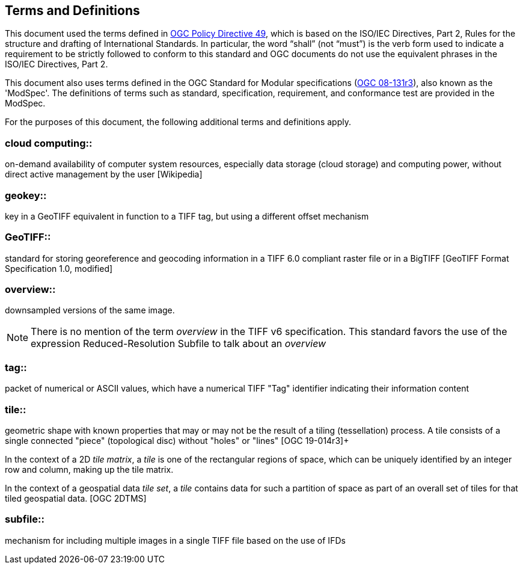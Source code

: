 == Terms and Definitions
This document used the terms defined in https://portal.ogc.org/public_ogc/directives/directives.php[OGC Policy Directive 49], which is based on the ISO/IEC Directives, Part 2, Rules for the structure and drafting of International Standards. In particular, the word “shall” (not “must”) is the verb form used to indicate a requirement to be strictly followed to conform to this standard and OGC documents do not use the equivalent phrases in the ISO/IEC Directives, Part 2.

This document also uses terms defined in the OGC Standard for Modular specifications (https://portal.opengeospatial.org/files/?artifact_id=34762[OGC 08-131r3]), also known as the 'ModSpec'. The definitions of terms such as standard, specification, requirement, and conformance test are provided in the ModSpec.

For the purposes of this document, the following additional terms and definitions apply.

=== cloud computing::

on-demand availability of computer system resources, especially data storage (cloud storage) and computing power, without direct active management by the user [Wikipedia]

=== geokey::

key in a  GeoTIFF  equivalent in function to a TIFF tag, but using a different offset mechanism

=== GeoTIFF::

standard for storing georeference and geocoding information in a TIFF 6.0 compliant raster file or in a BigTIFF [GeoTIFF Format Specification 1.0, modified]

=== overview::

downsampled versions of the same image.

NOTE: There is no mention of the term _overview_ in the TIFF v6 specification. This standard favors the use of the expression Reduced-Resolution Subfile to talk about an _overview_

=== tag::

packet of numerical or ASCII values, which have a numerical TIFF "Tag" identifier indicating their information content

=== tile::

geometric shape with known properties that may or may not be the result of a tiling (tessellation) process. A tile consists of a single connected "piece" (topological disc) without "holes" or "lines" [OGC 19-014r3]+

In the context of a 2D _tile matrix_, a _tile_ is one of the rectangular regions of space, which can be uniquely identified by an integer row and column, making up the tile matrix.

In the context of a geospatial data _tile set_, a _tile_ contains data for such a partition of space as part of an overall set of tiles for that tiled geospatial data. [OGC 2DTMS]

=== subfile::

mechanism for including multiple images in a single TIFF file based on the use of IFDs
